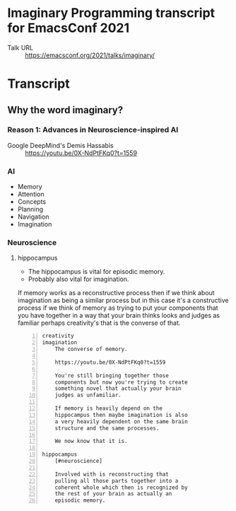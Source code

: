 * Imaginary Programming transcript for EmacsConf 2021
+ Talk URL :: https://emacsconf.org/2021/talks/imaginary/

* Transcript

** Why the word *imaginary*?
*** Reason 1: Advances in Neuroscience-inspired AI
+ Google DeepMind's Demis Hassabis :: https://youtu.be/0X-NdPtFKq0?t=1559

*** AI
- Memory
- Attention
- Concepts
- Planning
- Navigation
- Imagination

*** Neuroscience
**** hippocampus
- The hippocampus is vital for episodic memory.
- Probably also vital for imagination.

If memory works as a reconstructive process
then if we think about imagination as being a
similar process but in this case it's a
constructive process if we think of memory as
trying to put your components that you have
together in a way that your brain thinks
looks and judges as familiar perhaps
creativity's that is the converse of that.

#+BEGIN_SRC text -n :async :results verbatim code
  creativity
  imagination
      The converse of memory.
  
      https://youtu.be/0X-NdPtFKq0?t=1559
      
      You're still bringing together those
      components but now you're trying to create
      something novel that actually your brain
      judges as unfamiliar.
  
      If memory is heavily depend on the
      hippocampus then maybe imagination is also
      a very heavily dependent on the same brain
      structure and the same processes.
  
      We now know that it is.
  
  hippocampus
      [#neuroscience]
  
      Involved with is reconstructing that
      pulling all those parts together into a
      coherent whole which then is recognized by
      the rest of your brain as actually an
      episodic memory.
#+END_SRC

** 
